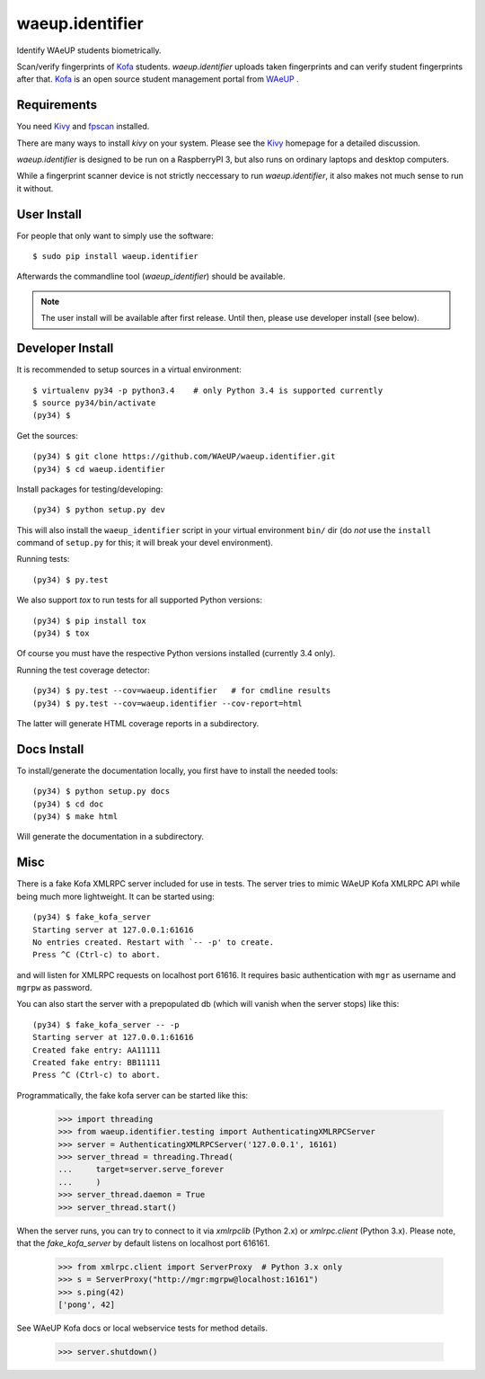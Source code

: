 waeup.identifier
================

Identify WAeUP students biometrically.


.. image:: https://travis-ci.org/WAeUP/waeup.identifier.svg?branch=master
   :target: https://travis-ci.org/WAeUP/waeup.identifier

Scan/verify fingerprints of Kofa_ students. `waeup.identifier` uploads
taken fingerprints and can verify student fingerprints after that. Kofa_
is an open source student management portal from WAeUP_ .


Requirements
------------

You need Kivy_ and fpscan_ installed.

There are many ways to install `kivy` on your system. Please see the
Kivy_ homepage for a detailed discussion.

`waeup.identifier` is designed to be run on a RaspberryPI 3, but also
runs on ordinary laptops and desktop computers.

While a fingerprint scanner device is not strictly neccessary to run
`waeup.identifier`, it also makes not much sense to run it without.


User Install
------------

For people that only want to simply use the software::

  $ sudo pip install waeup.identifier

Afterwards the commandline tool (`waeup_identifier`) should be
available.

.. note:: The user install will be available after first
          release. Until then, please use developer install (see
          below).


Developer Install
-----------------

It is recommended to setup sources in a virtual environment::

  $ virtualenv py34 -p python3.4    # only Python 3.4 is supported currently
  $ source py34/bin/activate
  (py34) $

Get the sources::

  (py34) $ git clone https://github.com/WAeUP/waeup.identifier.git
  (py34) $ cd waeup.identifier

Install packages for testing/developing::

  (py34) $ python setup.py dev

This will also install the ``waeup_identifier`` script in your virtual
environment ``bin/`` dir (do *not* use the ``install`` command of
``setup.py`` for this; it will break your devel environment).

Running tests::

  (py34) $ py.test

We also support `tox` to run tests for all supported Python versions::

  (py34) $ pip install tox
  (py34) $ tox

Of course you must have the respective Python versions installed
(currently 3.4 only).

Running the test coverage detector::

  (py34) $ py.test --cov=waeup.identifier   # for cmdline results
  (py34) $ py.test --cov=waeup.identifier --cov-report=html

The latter will generate HTML coverage reports in a subdirectory.


Docs Install
------------

To install/generate the documentation locally, you first have to
install the needed tools::

  (py34) $ python setup.py docs
  (py34) $ cd doc
  (py34) $ make html

Will generate the documentation in a subdirectory.


Misc
----

There is a fake Kofa XMLRPC server included for use in tests. The
server tries to mimic WAeUP Kofa XMLRPC API while being much more
lightweight. It can be started using::

  (py34) $ fake_kofa_server
  Starting server at 127.0.0.1:61616
  No entries created. Restart with `-- -p' to create.
  Press ^C (Ctrl-c) to abort.

and will listen for XMLRPC requests on localhost port 61616. It
requires basic authentication with ``mgr`` as username and ``mgrpw``
as password.

You can also start the server with a prepopulated db (which will
vanish when the server stops) like this::

  (py34) $ fake_kofa_server -- -p
  Starting server at 127.0.0.1:61616
  Created fake entry: AA11111
  Created fake entry: BB11111
  Press ^C (Ctrl-c) to abort.

Programmatically, the fake kofa server can be started like this:

  >>> import threading
  >>> from waeup.identifier.testing import AuthenticatingXMLRPCServer
  >>> server = AuthenticatingXMLRPCServer('127.0.0.1', 16161)
  >>> server_thread = threading.Thread(
  ...     target=server.serve_forever
  ...     )
  >>> server_thread.daemon = True
  >>> server_thread.start()

When the server runs, you can try to connect to it via `xmlrpclib`
(Python 2.x) or `xmlrpc.client` (Python 3.x). Please note, that the
`fake_kofa_server` by default listens on localhost port 616161.

  >>> from xmlrpc.client import ServerProxy  # Python 3.x only
  >>> s = ServerProxy("http://mgr:mgrpw@localhost:16161")
  >>> s.ping(42)
  ['pong', 42]

See WAeUP Kofa docs or local webservice tests for method details.

  >>> server.shutdown()


.. _fpscan: https://github.com/ulif/fpscan
.. _Kivy: http://kivy.org/
.. _Kofa: https://pypi.python.org/pypi/waeup.kofa
.. _WAeUP: https://waeup.org/
